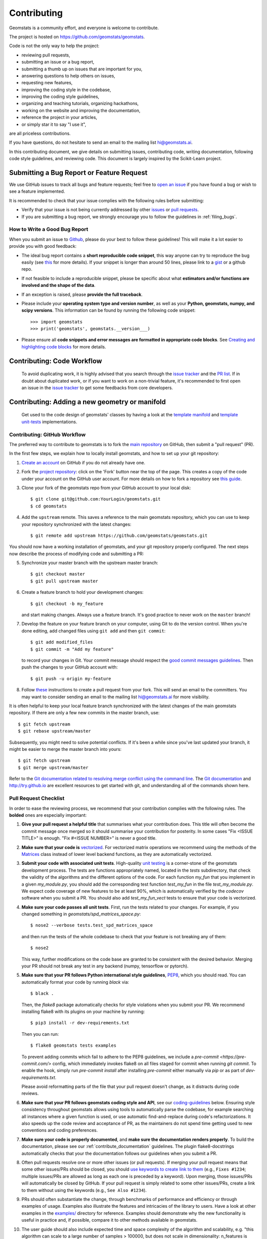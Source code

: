 .. _contributing:

============
Contributing
============

Geomstats is a community effort, and everyone is welcome to
contribute.

The project is hosted on https://github.com/geomstats/geomstats.

Code is not the only way to help the project:

- reviewing pull requests,
- submitting an issue or a bug report,
- submitting a thumb up on issues that are important for you,
- answering questions to help others on issues,
- requesting new features,
- improving the coding style in the codebase,
- improving the coding style guidelines,
- organizing and teaching tutorials, organizing hackathons,
- working on the website and improving the documentation,
- reference the project in your articles,
- or simply star it to say "I use it",

are all priceless contributions.

If you have questions, do not hesitate to send an email to the mailing
list hi@geomstats.ai.

In this contributing document, we give details on submitting issues,
contributing code, writing documentation, following code style guidelines,
and reviewing code. This document is largely inspired by the
Scikit-Learn project.

Submitting a Bug Report or Feature Request
------------------------------------------

We use GitHub issues to track all bugs and feature requests; feel free to `open
an issue <https://github.com/geomstats/geomstats/issues>`_ if you have found a
bug or wish to see a feature implemented.

It is recommended to check that your issue complies with the
following rules before submitting:

-  Verify that your issue is not being currently addressed by other
   `issues <https://github.com/geomstats/geomstats/issues?q=>`_
   or `pull requests <https://github.com/geomstats/geomstats/pulls?q=>`_.

-  If you are submitting a bug report, we strongly encourage you to
   follow the guidelines in :ref:`filing_bugs`.

.. _filing_bugs:

How to Write a Good Bug Report
==============================

When you submit an issue to `Github
<https://github.com/geomstats/geomstats/issues>`__, please do your best to
follow these guidelines! This will make it a lot easier to provide you with good
feedback:

- The ideal bug report contains a **short reproducible code snippet**, this way
  anyone can try to reproduce the bug easily (see `this
  <https://stackoverflow.com/help/mcve>`_ for more details). If your snippet is
  longer than around 50 lines, please link to a `gist
  <https://gist.github.com>`_ or a github repo.

- If not feasible to include a reproducible snippet, please be specific about
  what **estimators and/or functions are involved and the shape of the data**.

- If an exception is raised, please **provide the full traceback**.

- Please include your **operating system type and version number**, as well as
  your **Python, geomstats, numpy, and scipy versions**. This information
  can be found by running the following code snippet::

    >>> import geomstats
    >>> print('geomstats', geomstats.__version___)

- Please ensure all **code snippets and error messages are formatted in
  appropriate code blocks**.  See `Creating and highlighting code blocks
  <https://help.github.com/articles/creating-and-highlighting-code-blocks>`_
  for more details.

Contributing: Code Workflow
---------------------------

  To avoid duplicating work, it is highly advised that you search through the
  `issue tracker <https://github.com/geomstats/geomstats/issues>`_ and
  the `PR list <https://github.com/geomstats/geomstats/pulls>`_.
  If in doubt about duplicated work, or if you want to work on a non-trivial
  feature, it's recommended to first open an issue in
  the `issue tracker <https://github.com/geomstats/geomstats/issues>`_
  to get some feedbacks from core developers.


Contributing: Adding a new geometry or manifold
-----------------------------------------------

  Get used to the code design of geomstats' classes by having a look at the `template manifold <https://github.com/geomstats/geomstats/tree/master/geomstats/geometry/_my_manifold.py>`__ and `template unit-tests <https://github.com/geomstats/geomstats/blob/master/tests/tests_geomstats/test__my_manifold.py>`__ implementations.

Contributing: GitHub Workflow
=============================

The preferred way to contribute to geomstats is to fork the `main
repository <https://github.com/geomstats/geomstats/>`__ on GitHub,
then submit a "pull request" (PR).

In the first few steps, we explain how to locally install geomstats, and
how to set up your git repository:

1. `Create an account <https://github.com/join>`_ on
   GitHub if you do not already have one.

2. Fork the `project repository
   <https://github.com/geomstats/geomstats>`__: click on the 'Fork'
   button near the top of the page. This creates a copy of the code under your
   account on the GitHub user account. For more details on how to fork a
   repository see `this guide <https://help.github.com/articles/fork-a-repo/>`_.

3. Clone your fork of the geomstats repo from your GitHub account to your
   local disk::

       $ git clone git@github.com:YourLogin/geomstats.git
       $ cd geomstats

4. Add the ``upstream`` remote. This saves a reference to the main
   geomstats repository, which you can use to keep your repository
   synchronized with the latest changes::

    $ git remote add upstream https://github.com/geomstats/geomstats.git

You should now have a working installation of geomstats, and your git
repository properly configured. The next steps now describe the process of
modifying code and submitting a PR:

5. Synchronize your master branch with the upstream master branch::

        $ git checkout master
        $ git pull upstream master

6. Create a feature branch to hold your development changes::

        $ git checkout -b my_feature

   and start making changes. Always use a feature branch. It's good
   practice to never work on the ``master`` branch!

7. Develop the feature on your feature branch on your computer, using Git to
   do the version control. When you're done editing, add changed files using
   ``git add`` and then ``git commit``::

       $ git add modified_files
       $ git commit -m "Add my feature"

   to record your changes in Git. Your commit message should respect the `good
   commit messages guidelines <https://git-scm.com/book/en/v2/Distributed-Git-Contributing-to-a-Project>`_.
   Then push the changes to your GitHub account with::

       $ git push -u origin my-feature

8. Follow `these
   <https://help.github.com/articles/creating-a-pull-request-from-a-fork>`_
   instructions to create a pull request from your fork. This will send an
   email to the committers. You may want to consider sending an email to the
   mailing list hi@geomstats.ai for more visibility.

It is often helpful to keep your local feature branch synchronized with the
latest changes of the main geomstats repository. If there are only a few new
commits in the master branch, use::

    $ git fetch upstream
    $ git rebase upstream/master

Subsequently, you might need to solve potential conflicts.
If it's been a while since you've last updated your branch, it might be easier
to merge the master branch into yours::

    $ git fetch upstream
    $ git merge upstream/master

Refer to the
`Git documentation related to resolving merge conflict using the command
line
<https://help.github.com/articles/resolving-a-merge-conflict-using-the-command-line/>`_.
The `Git documentation <https://git-scm.com/documentation>`_ and
http://try.github.io are excellent resources to get started with git,
and understanding all of the commands shown here.

Pull Request Checklist
======================

In order to ease the reviewing process, we recommend that your contribution
complies with the following rules. The **bolded** ones are especially important:

1. **Give your pull request a helpful title** that summarises what your
   contribution does. This title will often become the commit message once
   merged so it should summarise your contribution for posterity. In some
   cases "Fix <ISSUE TITLE>" is enough. "Fix #<ISSUE NUMBER>" is never a
   good title.

2. **Make sure that your code is** `vectorized
   <https://www.geeksforgeeks.org/vectorization-in-python/>`_. For vectorized matrix operations we recommend using the
   methods of the  `Matrices <https://github.com/geomstats/geomstats/blob/master/geomstats/geometry/matrices.py>`_
   class instead of lower level backend functions, as they are automatically vectorized.

3. **Submit your code with associated unit tests**. High-quality
   `unit testing <https://en.wikipedia.org/wiki/Unit_testing>`_
   is a corner-stone of the geomstats development process.
   The tests are functions appropriately named, located in the `tests`
   subdirectory, that check the validity of the algorithms and the
   different options of the code. For each function `my_fun` that you
   implement in a given `my_module.py`, you should add the corresponding test
   function `test_my_fun` in the file `test_my_module.py`. We expect code
   coverage of new features to be at least 90%, which is automatically verified
   by the `codecov` software when you submit a PR. You should also add
   `test_my_fun_vect` tests to ensure that your code is vectorized.

4. **Make sure your code passes all unit tests**. First,
   run the tests related to your changes. For example, if you changed
   something in `geomstats/spd_matrices_space.py`::

        $ nose2 --verbose tests.test_spd_matrices_space

   and then run the tests of the whole codebase to check that your feature is
   not breaking any of them::

        $ nose2

   This way, further modifications on the code base are granted
   to be consistent with the desired behavior. Merging your PR should not break
   any test in any backend (numpy, tensorflow or pytorch).

5. **Make sure that your PR follows Python international style guidelines**,
   `PEP8 <https://www.python.org/dev/peps/pep-0008>`_, which you should read.
   You can automatically format your code by running `black` via::

        $ black .

   Then, the `flake8` package automatically checks for style violations when you
   submit your PR. We recommend installing flake8 with its plugins on your
   machine by running::

    $ pip3 install -r dev-requirements.txt

   Then you can run::

    $ flake8 geomstats tests examples

   To prevent adding commits which fail to adhere to the PEP8 guidelines, we
   include a `pre-commit <https://pre-commit.com/>` config, which immediately
   invokes flake8 on all files staged for commit when running `git commit`. To
   enable the hook, simply run `pre-commit install` after installing
   `pre-commit` either manually via `pip` or as part of `dev-requirements.txt`.

   Please avoid reformatting parts of the file that your pull request doesn't
   change, as it distracts during code reviews.

6. **Make sure that your PR follows geomstats coding style and API**,
   see our `coding-guidelines`_ below. Ensuring style consistency throughout
   geomstats allows using tools to automatically parse the codebase,
   for example searching all instances where a given function is used,
   or use automatic find-and-replace during code's refactorizations. It
   also speeds up the code review and acceptance of PR, as the maintainers
   do not spend time getting used to new conventions and coding preferences.

7. **Make sure your code is properly documented**, and **make
   sure the documentation renders properly**. To build the documentation, please
   see our :ref:`contribute_documentation` guidelines. The plugin
   flake8-docstrings automatically checks that your the documentation follows
   our guidelines when you submit a PR.

8. Often pull requests resolve one or more other issues (or pull requests).
   If merging your pull request means that some other issues/PRs should
   be closed, you should `use keywords to create link to them
   <https://github.com/blog/1506-closing-issues-via-pull-requests/>`_
   (e.g., ``Fixes #1234``; multiple issues/PRs are allowed as long as each
   one is preceded by a keyword). Upon merging, those issues/PRs will
   automatically be closed by GitHub. If your pull request is simply
   related to some other issues/PRs, create a link to them without using
   the keywords (e.g., ``See Also #1234``).

9. PRs should often substantiate the change, through benchmarks of
   performance and efficiency or through examples of usage. Examples also
   illustrate the features and intricacies of the library to users. Have a
   look at other examples in the `examples/
   <https://github.com/geomstats/geomstats/tree/master/examples>`_
   directory for reference. Examples should demonstrate why the new
   functionality is useful in practice and, if possible, compare it to other
   methods available in geomstats.

10. The user guide should also include expected time and space complexity
    of the algorithm and scalability, e.g. "this algorithm can scale to a
    large number of samples > 100000, but does not scale in dimensionality:
    n_features is expected to be lower than 100".

11. **Each PR needs to be accepted by a core developer** before
    being merged.

You can also check our :ref:`code_review` to get an idea of what reviewers
will expect.

Bonus points for contributions that include a performance analysis with
a benchmark script and profiling output (please report on the mailing
list hi@geomstats.ai or on the GitHub issue).

.. note::

  The current state of the geomstats code base is not compliant with
  all of those guidelines, but we expect that enforcing those constraints
  on all new contributions will get the overall code base quality in the
  right direction.

Stalled Pull Requests
^^^^^^^^^^^^^^^^^^^^^

As contributing a feature can be a lengthy process, some
pull requests appear inactive but unfinished. In such a case, taking
them over is a great service for the project.

A good etiquette to take over is:

* **Determine if a PR is stalled**

  * A pull request may have the label "stalled" or "help wanted" if we
    have already identified it as a candidate for other contributors.

  * To decide whether an inactive PR is stalled, ask the contributor if
    she/he plans to continue working on the PR in the near future.
    Failure to respond within 2 weeks with an activity that moves the PR
    forward suggests that the PR is stalled and will result in tagging
    that PR with "help wanted".

    Note that if a PR has received earlier comments on the contribution
    that have had no reply in a month, it is safe to assume that the PR
    is stalled and to shorten the wait time to one day.

* **Taking over a stalled PR**: To take over a PR, it is important to
  comment on the stalled PR that you are taking over and to link from the
  new PR to the old one. The new PR should be created by pulling from the
  old one.

.. _new_contributors:

Issues for New Contributors
===========================

New contributors should look for the following tags when looking for issues.  We
strongly recommend that new contributors tackle "easy" issues first: this helps
the contributor become familiar with the contribution workflow, and for the core
devs to become acquainted with the contributor; besides which, we frequently
underestimate how easy an issue is to solve!

.. topic:: good first issue tag

    A great way to start contributing to geomstats is to pick an item from
    the list of `good first issues
    <https://github.com/geomstats/geomstats/labels/good%20first%20issue>`_
    in the issue tracker. Resolving these issues allow you to start contributing
    to the project without much prior knowledge. If you have already contributed
    to geomstats, you should look at Easy issues instead.

.. topic:: starter project tag

    If you have already contributed to geomstats, another great way to contribute
    to geomstats is to pick an item from the list of `starter project
    <https://github.com/geomstats/geomstats/labels/starter%project>`_ in the issue
    tracker. Your assistance in this area will be greatly appreciated by the
    more experienced developers as it helps free up their time to concentrate on
    other issues.

.. topic:: help wanted tag

    We often use the help wanted tag to mark issues regardless of difficulty. Additionally,
    we use the help wanted tag to mark Pull Requests which have been abandoned
    by their original contributor and are available for someone to pick up where the original
    contributor left off. The list of issues with the help wanted tag can be found
    `here <https://github.com/geomstats/geomstats/labels/help%20wanted>`__ .

    Note that not all issues which need contributors will have this tag.

.. _contribute_documentation:

Documentation
-------------

We are glad to accept any sort of documentation: function docstrings,
reStructuredText documents (like this one), tutorials, etc. reStructuredText
documents live in the source code repository under the ``docs/`` directory.

Building the Documentation
==========================

Building the documentation requires installing sphinx::

   pip3 install sphinx

To build the documentation, you need to be in the main ``geomstats`` folder. You can do this with::

   sphinx-build docs/ docs/html

Writing Docstrings
==================

Intro to Docstrings
^^^^^^^^^^^^^^^^^^^

A docstring is a well-formatted description of your function/class/module which includes
its purpose, usage, and other information.

There are different markdown languages/formats used for docstrings in Python. The most common
three are reStructuredText, numpy, and google docstring styles. For geomstats, we are
using the numpy docstring standard.
When writing up your docstrings, please review the `NumPy docstring guidge <https://numpydoc.readthedocs.io/en/latest/format.html>`_
to understand the role and syntax of each section. Following this syntax is important not only for readability,
it is also required for automated parsing for inclusion into our generated API Reference.

You can look at these for any object by printing out the ``__doc__`` attribute.
Try this out with the np.array class and the np.mean function to see good examples::

    >>> import numpy as np
    >>> print(np.mean.__doc__)

The Anatomy of a Docstring
^^^^^^^^^^^^^^^^^^^^^^^^^^

These are some of the most common elements for functions (and ones we’d like you to add where appropriate):

1. Summary - a one-line (here <79 char) description of the object

   a. Begins immediately after the first """ with a capital letter, ends with a period

   b. If describing a function, use a verb with the imperative mood (e.g. **Compute** vs Computes)

   c. Use a verb which is as specific as possible, but default to Compute when uncertain (as opposed to Calculate or Evaluate, for example)

2. Description - a more informative multi-line description of the function

   a. Separated from the summary line by a blank line

   b. Begins with a capital letter and ends with period

3. Parameters - a formatted list of arguments with type information and description

   a. On the first line, state the parameter name, type, and shape when appropriate. The parameter name should be separated from the rest of the line by a ``:`` (with a space on either side). If a parameter is optional, write ``Optional, default: default_value.`` as a separate line in the description.
   b. On the next line, indent and write a summary of the parameter beginning with a capital letter and ending with a period.

   c. See :ref:`docstring_examples` below

4. Returns (esp. for functions) - a formatted list of returned objects type information and description

   a. The syntax here is the same as in the parameters section above.

   b. See :ref:`docstring_examples` below

If documenting a class, you would also want to include an Attributes section.
There are many other optional sections you can include which are very helpful.
For example: Raises, See Also, Notes, Examples, References, etc.

N.B. Within Notes, you can
	- include LaTex code
	- cite references in text using ids placed in References

.. _docstring_examples:

Docstring Examples
^^^^^^^^^^^^^^^^^^
Here's a generic docstring template::

   def my_method(self, my_param_1, my_param_2="vector"):
      """Write a one-line summary for the method.

      Write a description of the method, including "big O"
      (:math:`O\left(g\left(n\right)\right)`) complexities.

      Parameters
      ----------
      my_param_1 : array-like, shape=[..., dim]
         Write a short description of parameter my_param_1.
      my_param_2 : str, {"vector", "matrix"}
         Write a short description of parameter my_param_2.
         Optional, default: "vector".

      Returns
      -------
      my_result : array-like, shape=[..., dim, dim]
         Write a short description of the result returned by the method.

      Notes
      -----
      If relevant, provide equations with (:math:)
      describing computations performed in the method.

      Example
      -------
      Provide code snippets showing how the method is used.
      You can link to scripts of the examples/ directory.

      Reference
      ---------
      If relevant, provide a reference with associated pdf or
      wikipedia page.
      """

And here's a filled-in example from the Scikit-Learn project, modified to our syntax::

   def fit_predict(self, X, y=None, sample_weight=None):
      """Compute cluster centers and predict cluster index for each sample.

      Convenience method; equivalent to calling fit(X) followed by
      predict(X).

      Parameters
      ----------
      X : {array-like, sparse_matrix} of shape=[..., n_features]
         New data to transform.
      y : Ignored
         Not used, present here for API consistency by convention.
      sample_weight : array-like, shape [...,], optional
         The weights for each observation in X. If None, all observations
         are assigned equal weight (default: None).

      Returns
      -------
      labels : array, shape=[...,]
         Index of the cluster each sample belongs to.
      """
      return self.fit(X, sample_weight=sample_weight).labels_

In general, have the following in mind:

   1. Use built-in Python types. (``bool`` instead of ``boolean``)

   2. Use ``[`` for defining shapes: ``array-like, shape=[..., dim]``

   3. If a shape can vary, use a list-like notation:
      ``array-like, shape=[dimension[:axis], n, dimension[axis:]]``

   4. For strings with multiple options, use brackets:
      ``input: str, {"log", "squared", "multinomial"}``

   5. 1D or 2D data can be a subset of
      ``{array-like, ndarray, sparse matrix, dataframe}``. Note that
      ``array-like`` can also be a ``list``, while ``ndarray`` is explicitly
      only a ``numpy.ndarray``.

   6. Add "See Also" in docstrings for related classes/functions.
      "See Also" in docstrings should be one line per reference,
      with a colon and an explanation.

For Class and Module Examples see the `scikit-learn _weight_boosting.py module
<https://github.com/scikit-learn/scikit-learn/blob/b194674c4/sklearn/ensemble/_weight_boosting.py#L285>`_.
The class AdaBoost has a great example using the elements we’ve discussed here.
Of course, these examples are rather verbose, but they’re good for
understanding the components.

When editing reStructuredText (``.rst``) files, try to keep line length under
80 characters (exceptions include links and tables).

.. _coding-guidelines:

Coding Style Guidelines
-----------------------

The following are some guidelines on how new code should be written. Of
course, there are special cases and there will be exceptions to these
rules. However, following these rules when submitting new code makes
the review easier so new code can be integrated in less time. Uniformly
formatted code makes it easier to share code ownership.

In addition to the PEP8 standards, geomstats follows the following
guidelines:

1. Use underscores to separate words in non class names: ``n_samples``
   rather than ``nsamples``.

2. Avoid single-character variable names. This prevents using automatic
   tools to find-and-replace code, as searching for ``x`` in geomstats
   will return the whole database. At least 3 characters are advised
   for a variable name.

3. Use understandable function and variable names. The naming should help
   the maintainers reading faster through your code. Thus, ``my_array``,
   ``aaa``, ``result``, ``res`` are generally bad variable names,
   whereas ``rotation_vec`` or ``symmetric_mat`` read well.

4. Avoid comment in the code, the documentation goes in the docstrings.
   This allows the explanations to be included in the documentation
   generated automatically on the website. Furthermore, forbidding comments
   forces us to write clean code, and clean docstrings.

5. Follow geomstats' API. For example, points on manifolds are denoted
   ``point``, tangent vectors ``tangent_vec``, matrices ``mat``, exponential
   ``exp`` and logarithms ``log``.

6. Avoid multiple statements on one line. Divide complex computations on several
   lines. Prefer a line return after a control flow statement (``if``/``for``).

7. **Don't use** ``import *`` **in any case**. It is considered harmful
   by the `official Python recommendations
   <https://docs.python.org/2/howto/doanddont.html#from-module-import>`_.
   It makes the code harder to read as the origin of symbols is no
   longer explicitly referenced, but most important, it prevents
   using a static analysis tool like `pyflakes
   <https://divmod.readthedocs.io/en/latest/products/pyflakes.html>`_ to
   automatically find bugs in geomstats.

8. Avoid the use of ``import ... as`` and of ``from ... import foo, bar``,
   i.e. do not rename modules or modules' functions, because you would create
   objects living in several namespaces which creates confusion, see
   `<https://docs.python.org/2/howto/doanddont.html#language-constructs-you-should-not-use>`_.
   Keeping the original namespace ensures naming consistency in the codebase
   and speeds up the code reviews: co-developpers and maintainers do not have
   to check if you are using the original module's method or if you have
   overwritten it.

9. Use double quotes " and not single quotes ' for strings.

10. If you need several lines for a function call, use the syntax
::
   my_function_with_a_very_long_name(
      my_param_1=value_1, my_param_2=value_2)

and not
::
   my_function_with_a_very_long_name(my_param_1=value_1,
                                     my_param_2=value_2)

as the indentation will break and raise a flake8 error if the name
of the function is changed.

These guidelines can be revised and modified at any time, the only constraint
is that they should remain consistent through the codebase. To change geomstats
style guidelines, submit a PR to this contributing file, together with the
corresponding changes in the codebase.

.. _code_review:

Code Review Guidelines
----------------------

Reviewing code contributed to the project as PRs is a crucial component of
geomstats development. We encourage anyone to start reviewing code of other
developers. The code review process is often highly educational for everybody
involved. This is particularly appropriate if it is a feature you would like to
use, and so can respond critically about whether the PR meets your needs. While
each pull request needs to be signed off by two core developers, you can speed
up this process by providing your feedback.

Here are a few important aspects that need to be covered in any code review,
from high-level questions to a more detailed check-list.

- Do we want this in the library? Is it likely to be used? Do you, as
  a geomstats user, like the change and intend to use it? Is it in
  the scope of geomstats? Will the cost of maintaining a new
  feature be worth its benefits?

- Is the code consistent with the API of geomstats? Are public
  functions/classes/parameters well named and intuitively designed?

- Are all public functions/classes and their parameters, return types, and
  stored attributes named according to geomstats conventions and documented
  clearly?

- Is every public function/class tested? Are a reasonable set of
  parameters, their values, value types, and combinations tested? Do
  the tests validate that the code is correct, i.e. doing what the
  documentation says it does? If the change is a bug-fix, is a
  non-regression test included? Look at `this
  <https://jeffknupp.com/blog/2013/12/09/improve-your-python-understanding-unit-testing>`__
  to get started with testing in Python.

- Do the tests pass in the continuous integration build? If
  appropriate, help the contributor understand why tests failed.

- Do the tests cover every line of code (see the coverage report in the build
  log)? If not, are the lines missing coverage good exceptions?

- Is the code easy to read and low on redundancy? Should variable names be
  improved for clarity or consistency?

- Could the code easily be rewritten to run much more efficiently for
  relevant settings?

- Will the new code add any dependencies on other libraries? (this is
  unlikely to be accepted)

- Does the documentation render properly (see the
  :ref:`contribute_documentation` section for more details), and are the plots
  instructive?

- Upon merging, use the ``Rebase and Merge`` option to keep git history clean.
